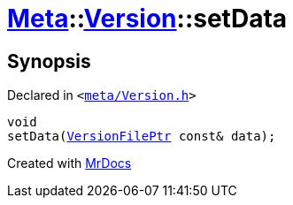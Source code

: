 [#Meta-Version-setData]
= xref:Meta.adoc[Meta]::xref:Meta/Version.adoc[Version]::setData
:relfileprefix: ../../
:mrdocs:


== Synopsis

Declared in `&lt;https://github.com/PrismLauncher/PrismLauncher/blob/develop/launcher/meta/Version.h#L72[meta&sol;Version&period;h]&gt;`

[source,cpp,subs="verbatim,replacements,macros,-callouts"]
----
void
setData(xref:VersionFilePtr.adoc[VersionFilePtr] const& data);
----



[.small]#Created with https://www.mrdocs.com[MrDocs]#
